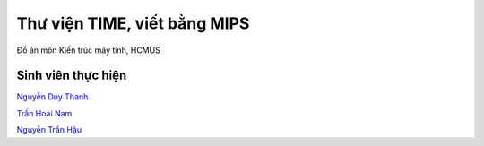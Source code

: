 =============================
Thư viện TIME, viết bằng MIPS
=============================

Đồ án môn Kiến trúc máy tính, HCMUS

Sinh viên thực hiện
===================

`Nguyễn Duy Thanh
<https://github.com/thanhnguyenduy2304>`_

`Trần Hoài Nam
<https://github.com/NamTran1998>`_

`Nguyễn Trần Hậu
<https://github.com/SummerSad>`_

